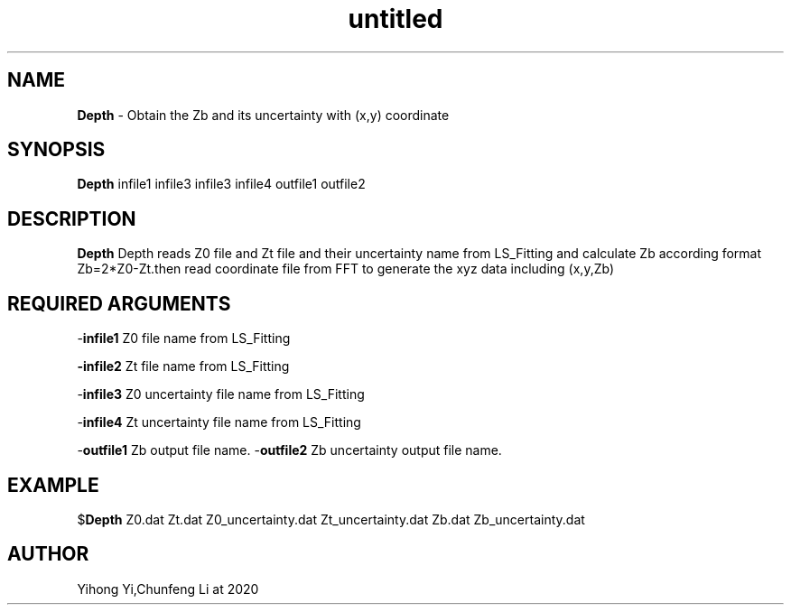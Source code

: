 .\" Text automatically generated by txt2man
.TH untitled  "30 五月 2020" "" ""
.SH NAME
\fBDepth \fP- Obtain the Zb and its uncertainty with (x,y) coordinate
.SH SYNOPSIS
.nf
.fam C
\fBDepth\fP infile1 infile3 infile3 infile4 outfile1 outfile2
.fam T
.fi
.fam T
.fi
.SH DESCRIPTION
\fBDepth\fP Depth reads Z0 file and Zt file and their uncertainty name from LS_Fitting and calculate Zb according format Zb=2*Z0-Zt.then read coordinate file from FFT to generate the xyz data 
including (x,y,Zb)
.SH REQUIRED ARGUMENTS

-\fBinfile1\fP 
Z0 file name from LS_Fitting
.PP
\fB-infile2\fP 
Zt file name from LS_Fitting
.PP
-\fBinfile3\fP 
Z0 uncertainty file name from LS_Fitting
.PP
-\fBinfile4\fP 
Zt uncertainty file name from LS_Fitting
.PP
-\fBoutfile1\fP 
Zb output file name.
-\fBoutfile2\fP 
Zb uncertainty output file name.
.SH EXAMPLE

$\fBDepth\fP Z0.dat Zt.dat Z0_uncertainty.dat Zt_uncertainty.dat Zb.dat Zb_uncertainty.dat
.SH AUTHOR
Yihong Yi,Chunfeng Li at 2020
